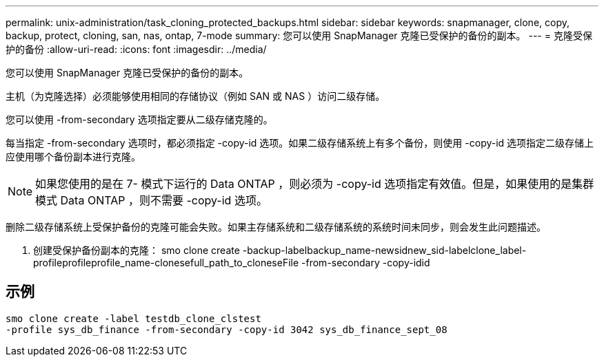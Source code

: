 ---
permalink: unix-administration/task_cloning_protected_backups.html 
sidebar: sidebar 
keywords: snapmanager, clone, copy, backup, protect, cloning, san, nas, ontap, 7-mode 
summary: 您可以使用 SnapManager 克隆已受保护的备份的副本。 
---
= 克隆受保护的备份
:allow-uri-read: 
:icons: font
:imagesdir: ../media/


[role="lead"]
您可以使用 SnapManager 克隆已受保护的备份的副本。

主机（为克隆选择）必须能够使用相同的存储协议（例如 SAN 或 NAS ）访问二级存储。

您可以使用 -from-secondary 选项指定要从二级存储克隆的。

每当指定 -from-secondary 选项时，都必须指定 -copy-id 选项。如果二级存储系统上有多个备份，则使用 -copy-id 选项指定二级存储上应使用哪个备份副本进行克隆。


NOTE: 如果您使用的是在 7- 模式下运行的 Data ONTAP ，则必须为 -copy-id 选项指定有效值。但是，如果使用的是集群模式 Data ONTAP ，则不需要 -copy-id 选项。

删除二级存储系统上受保护备份的克隆可能会失败。如果主存储系统和二级存储系统的系统时间未同步，则会发生此问题描述。

. 创建受保护备份副本的克隆： smo clone create -backup-labelbackup_name-newsidnew_sid-labelclone_label-profileprofileprofile_name-clonesefull_path_to_cloneseFile -from-secondary -copy-idid




== 示例

[listing]
----
smo clone create -label testdb_clone_clstest
-profile sys_db_finance -from-secondary -copy-id 3042 sys_db_finance_sept_08
----